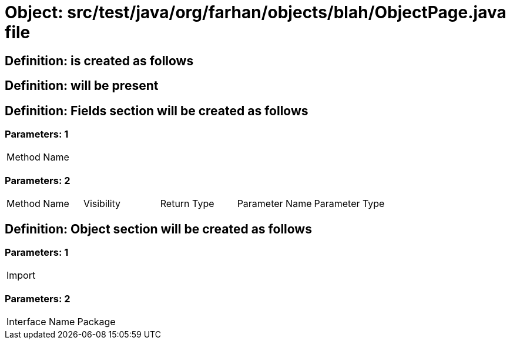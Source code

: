 = Object: src/test/java/org/farhan/objects/blah/ObjectPage.java file

== Definition: is created as follows

== Definition: will be present

== Definition: Fields section will be created as follows

=== Parameters: 1

|===
| Method Name
|===

=== Parameters: 2

|===
| Method Name | Visibility | Return Type | Parameter Name | Parameter Type
|===

== Definition: Object section will be created as follows

=== Parameters: 1

|===
| Import
|===

=== Parameters: 2

|===
| Interface Name | Package
|===

